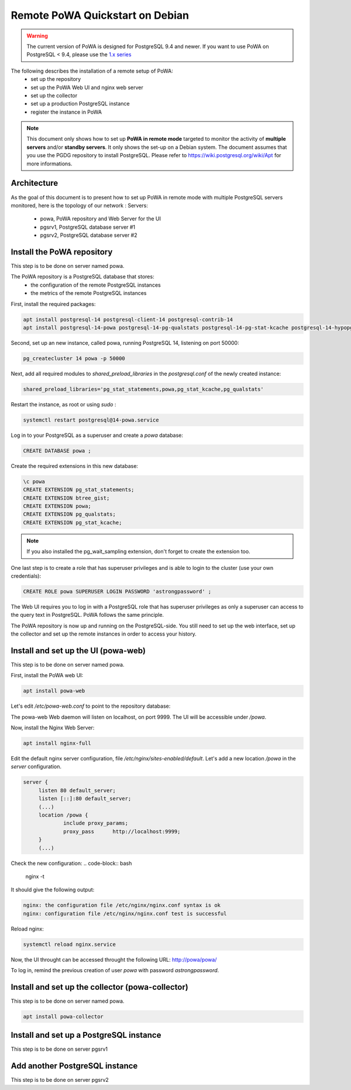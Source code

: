 .. _debian_remote_quickstart:

Remote PoWA Quickstart on Debian
================================

.. warning::

  The current version of PoWA is designed for PostgreSQL 9.4 and newer. If you
  want to use PoWA on PostgreSQL < 9.4, please use the `1.x series
  <https://powa.readthedocs.io/en/rel_1_stable/>`_

The following describes the installation of a remote setup of PoWA:
  * set up the repository
  * set up the PoWA Web UI and nginx web server
  * set up the collector
  * set up a production PostgreSQL instance
  * register the instance in PoWA

.. note::

  This document only shows how to set up **PoWA in remote mode** targeted to
  monitor the activity of **multiple servers** and/or **standby servers**. It
  only shows the set-up on a Debian system.
  The document assumes that you use the PGDG repository to install PostgreSQL.
  Please refer to https://wiki.postgresql.org/wiki/Apt for more informations.

Architecture
************

As the goal of this document is to present how to set up PoWA in remote mode with
multiple PostgreSQL servers monitored, here is the topology of our network :
Servers:
  * powa, PoWA repository and Web Server for the UI
  * pgsrv1, PostgreSQL database server #1
  * pgsrv2, PostgreSQL database server #2


Install the PoWA repository
***************************

This step is to be done on server named powa.

The PoWA repository is a PostgreSQL database that stores:
  * the configuration of the remote PostgreSQL instances
  * the metrics of the remote PostgreSQL instances

First, install the required packages:

.. code-block:: bash

   apt install postgresql-14 postgresql-client-14 postgresql-contrib-14
   apt install postgresql-14-powa postgresql-14-pg-qualstats postgresql-14-pg-stat-kcache postgresql-14-hypopg

Second, set up an new instance, called powa, running PostgreSQL 14, listening on port 50000:

.. code-block:: bash

   pg_createcluster 14 powa -p 50000

Next, add all required modules to `shared_preload_libraries` in the `postgresql.conf` of the
newly created instance:

.. code-block:: ini

    shared_preload_libraries='pg_stat_statements,powa,pg_stat_kcache,pg_qualstats'

Restart the instance, as root or using `sudo` :

.. code-block:: bash

   systemctl restart postgresql@14-powa.service

Log in to your PostgreSQL as a superuser and create a `powa` database:

.. code-block:: sql

    CREATE DATABASE powa ;

Create the required extensions in this new database:

.. code-block:: sql

    \c powa
    CREATE EXTENSION pg_stat_statements;
    CREATE EXTENSION btree_gist;
    CREATE EXTENSION powa;
    CREATE EXTENSION pg_qualstats;
    CREATE EXTENSION pg_stat_kcache;

.. note::

    If you also installed the pg_wait_sampling extension, don't forget to
    create the extension too.


One last step is to create a role that has superuser privileges and is able to
login to the cluster (use your own credentials):

.. code-block:: sql

    CREATE ROLE powa SUPERUSER LOGIN PASSWORD 'astrongpassword' ;

The Web UI requires you to log in with a PostgreSQL role that has superuser
privileges as only a superuser can access to the query text in PostgreSQL. PoWA
follows the same principle.

The PoWA repository is now up and running on the PostgreSQL-side. You still need to
set up the web interface, set up the collector and set up the remote instances
in order to access your history.

Install and set up the UI (powa-web)
***************************************

This step is to be done on server named powa.

First, install the PoWA web UI:

.. code-block:: bash

   apt install powa-web

Let's edit `/etc/powa-web.conf` to point to the repository database:

.. code-block:: python
    servers={
      'main': {
        'host': '/var/run/postgresql',
        'port': '50000',
        'database': 'powa',
        'query': {'client_encoding': 'utf8'}
      }
    }
    cookie_secret="ed2xoow8shet3eiyai4Odo2OTama2y"
    url_prefix="/powa"
    port=9999
    address='127.0.0.1'

The powa-web Web daemon will listen on localhost, on port 9999. The UI will be accessible
under `/powa`.

Now, install the Nginx Web Server:

.. code-block:: bash

   apt install nginx-full

Edit the default nginx server configuration, file `/etc/nginx/sites-enabled/default`.
Let's add a new location `/powa` in the `server` configuration.

.. code-block:: ini

   server {
        listen 80 default_server;
        listen [::]:80 default_server;
        (...)
        location /powa {
                include proxy_params;
                proxy_pass      http://localhost:9999;
        }
        (...)

Check the new configuration:
.. code-block:: bash

   nginx -t

It should give the following output:

.. code-block::

   nginx: the configuration file /etc/nginx/nginx.conf syntax is ok
   nginx: configuration file /etc/nginx/nginx.conf test is successful

Reload nginx:

.. code-block:: bash

   systemctl reload nginx.service

Now, the UI throught can be accessed throught the following URL: http://powa/powa/

To log in, remind the previous creation of user `powa` with password `astrongpassword`.



Install and set up the collector (powa-collector)
****************************************************

This step is to be done on server named powa.

.. code-block:: bash

   apt install powa-collector


Install and set up a PostgreSQL instance
****************************************

This step is to be done on server pgsrv1

Add another PostgreSQL instance
*******************************

This step is to be done on server pgsrv2



